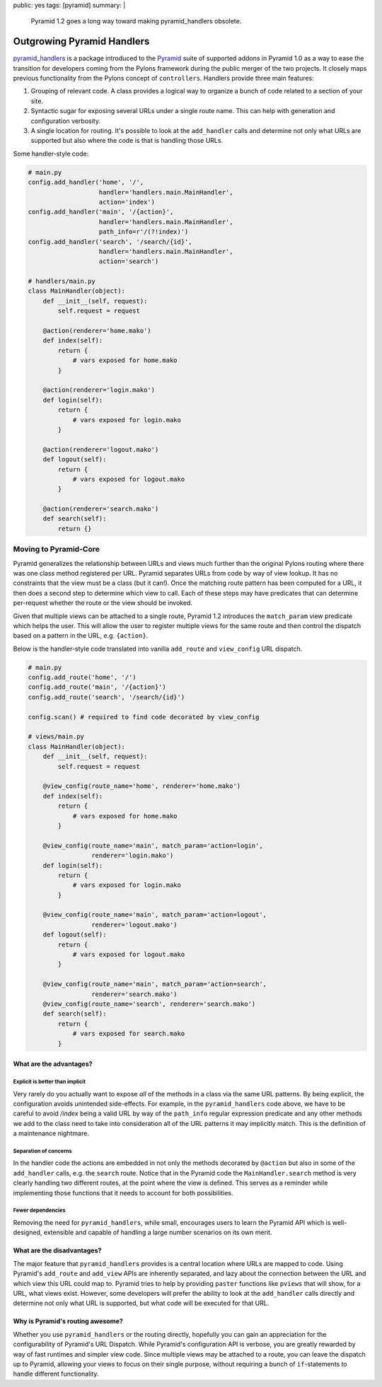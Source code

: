 public: yes
tags: [pyramid]
summary: |
    Pyramid 1.2 goes a long way toward making pyramid_handlers obsolete.

Outgrowing Pyramid Handlers
===========================

`pyramid_handlers
<https://docs.pylonsproject.org/projects/pyramid_handlers/dev/>`_ is a
package introduced to the `Pyramid <https://pylonsproject.org>`_ suite of
supported addons in Pyramid 1.0 as a way to ease the transition for
developers coming from the Pylons framework during the public merger of the
two projects. It closely maps previous functionality from the Pylons concept
of ``controllers``. Handlers provide three main features:

1. Grouping of relevant code. A class provides a logical way to organize a
   bunch of code related to a section of your site.

2. Syntactic sugar for exposing several URLs under a single route name. This
   can help with generation and configuration verbosity.

3. A single location for routing. It's possible to look at the
   ``add_handler`` calls and determine not only what URLs are supported but
   also where the code is that is handling those URLs.

Some handler-style code:

.. code-block:: python

    # main.py
    config.add_handler('home', '/',
                       handler='handlers.main.MainHandler',
                       action='index')
    config.add_handler('main', '/{action}',
                       handler='handlers.main.MainHandler',
                       path_info=r'/(?!index)')
    config.add_handler('search', '/search/{id}',
                       handler='handlers.main.MainHandler',
                       action='search')

    # handlers/main.py
    class MainHandler(object):
        def __init__(self, request):
            self.request = request

        @action(renderer='home.mako')
        def index(self):
            return {
                # vars exposed for home.mako
            }

        @action(renderer='login.mako')
        def login(self):
            return {
                # vars exposed for login.mako
            }

        @action(renderer='logout.mako')
        def logout(self):
            return {
                # vars exposed for logout.mako
            }

        @action(renderer='search.mako')
        def search(self):
            return {}

Moving to Pyramid-Core
----------------------

Pyramid generalizes the relationship between URLs and views much further
than the original Pylons routing where there was one class method registered
per URL. Pyramid separates URLs from code by way of view lookup. It has no
constraints that the view must be a class (but it can!). Once the
matching route pattern has been computed for a URL, it then does a second
step to determine which view to call. Each of these steps may have predicates
that can determine per-request whether the route or the view should be
invoked.

Given that multiple views can be attached to a single route, Pyramid 1.2
introduces the ``match_param`` view predicate which helps the user. This
will allow the user to register multiple views for the same route and then
control the dispatch based on a pattern in the URL, e.g. ``{action}``.

Below is the handler-style code translated into vanilla ``add_route`` and
``view_config`` URL dispatch.

.. code-block:: python

    # main.py
    config.add_route('home', '/')
    config.add_route('main', '/{action}')
    config.add_route('search', '/search/{id}')

    config.scan() # required to find code decorated by view_config

    # views/main.py
    class MainHandler(object):
        def __init__(self, request):
            self.request = request

        @view_config(route_name='home', renderer='home.mako')
        def index(self):
            return {
                # vars exposed for home.mako
            }

        @view_config(route_name='main', match_param='action=login',
                     renderer='login.mako')
        def login(self):
            return {
                # vars exposed for login.mako
            }

        @view_config(route_name='main', match_param='action=logout',
                     renderer='logout.mako')
        def logout(self):
            return {
                # vars exposed for logout.mako
            }

        @view_config(route_name='main', match_param='action=search',
                     renderer='search.mako')
        @view_config(route_name='search', renderer='search.mako')
        def search(self):
            return {
                # vars exposed for search.mako
            }

What are the advantages?
++++++++++++++++++++++++

Explicit is better than implicit
~~~~~~~~~~~~~~~~~~~~~~~~~~~~~~~~~

Very rarely do you actually want to expose *all* of the methods in a class
via the same URL patterns. By being explicit, the configuration avoids
unintended side-effects. For example, in the ``pyramid_handlers`` code above,
we have to be careful to avoid `/index` being a valid URL by way of the
``path_info`` regular expression predicate and any other methods we add to
the class need to take into consideration all of the URL patterns it may
implicitly match. This is the definition of a maintenance nightmare.

Separation of concerns
~~~~~~~~~~~~~~~~~~~~~~

In the handler code the actions are embedded in not only the methods
decorated by ``@action`` but also in some of the ``add_handler`` calls,
e.g. the ``search`` route. Notice that in the Pyramid code the
``MainHandler.search`` method is very clearly handling two different routes,
at the point where the view is defined. This serves as a reminder while
implementing those functions that it needs to account for both possibilities.

Fewer dependencies
~~~~~~~~~~~~~~~~~~

Removing the need for ``pyramid_handlers``, while small, encourages users to
learn the Pyramid API which is well-designed, extensible and capable of
handling a large number scenarios on its own merit.

What are the disadvantages?
+++++++++++++++++++++++++++

The major feature that ``pyramid_handlers`` provides is a central location
where URLs are mapped to code. Using Pyramid's ``add_route`` and ``add_view``
APIs are inherently separated, and lazy about the connection between the URL
and which view this URL could map to. Pyramid tries to help by providing
``paster`` functions like ``pviews`` that will show, for a URL, what views
exist. However, some developers will prefer the ability to look at the
``add_handler`` calls directly and determine not only what URL is supported,
but what code will be executed for that URL.

Why is Pyramid's routing awesome?
+++++++++++++++++++++++++++++++++

Whether you use ``pyramid_handlers`` or the routing directly, hopefully you
can gain an appreciation for the configurability of Pyramid's URL Dispatch.
While Pyramid's configuration API is verbose, you are greatly rewarded by
way of fast runtimes and simpler view code. Since multiple views may be
attached to a route, you can leave the dispatch up to Pyramid, allowing your
views to focus on their single purpose, without requiring a bunch of
``if``-statements to handle different functionality.

